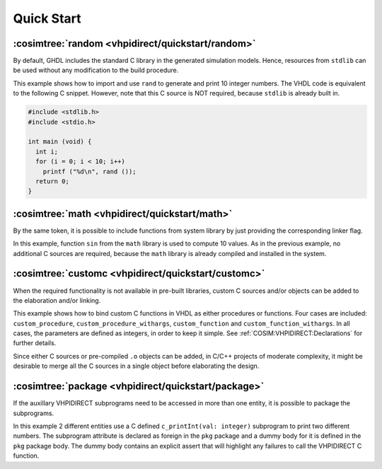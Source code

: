 .. program:: ghdl
.. _COSIM:VHPIDIRECT:Examples:quickstart:

Quick Start
###########

.. _COSIM:VHPIDIRECT:Examples:quickstart:random:

:cosimtree:`random <vhpidirect/quickstart/random>`
**************************************************

By default, GHDL includes the standard C library in the generated simulation models. Hence, resources from ``stdlib`` can be used without any modification to the build procedure.

This example shows how to import and use ``rand`` to generate and print 10 integer numbers. The VHDL code is equivalent to the following C snippet. However, note that this C source is NOT required, because ``stdlib`` is already built in.

.. code-block:: C

    #include <stdlib.h>
    #include <stdio.h>

    int main (void) {
      int i;
      for (i = 0; i < 10; i++)
        printf ("%d\n", rand ());
      return 0;
    }

.. _COSIM:VHPIDIRECT:Examples:quickstart:math:

:cosimtree:`math <vhpidirect/quickstart/math>`
**********************************************

By the same token, it is possible to include functions from system library by just providing the corresponding linker flag.

In this example, function ``sin`` from the ``math`` library is used to compute 10 values. As in the previous example, no additional C sources are required, because the ``math`` library is already compiled and installed in the system.

.. _COSIM:VHPIDIRECT:Examples:quickstart:customc:

:cosimtree:`customc <vhpidirect/quickstart/customc>`
****************************************************

When the required functionality is not available in pre-built libraries, custom C sources and/or objects can be added to the elaboration and/or linking.

This example shows how to bind custom C functions in VHDL as either procedures or functions. Four cases are included: ``custom_procedure``, ``custom_procedure_withargs``, ``custom_function`` and ``custom_function_withargs``. In all cases, the parameters are defined as integers, in order to keep it simple. See :ref:`COSIM:VHPIDIRECT:Declarations` for further details.

Since either C sources or pre-compiled ``.o`` objects can be added, in C/C++ projects of moderate complexity, it might be desirable to merge all the C sources in a single object before elaborating the design.

:cosimtree:`package <vhpidirect/quickstart/package>`
****************************************************

If the auxillary VHPIDIRECT subprograms need to be accessed in more than one entity, it is possible to package the subprograms.

In this example 2 different entities use a C defined ``c_printInt(val: integer)`` subprogram to print two different numbers. The subprogram attribute is declared as foreign in the ``pkg`` package and a dummy body for it is defined in the ``pkg`` package body. The dummy body contains an explicit assert that will highlight any failures to call the VHPIDIRECT C function.